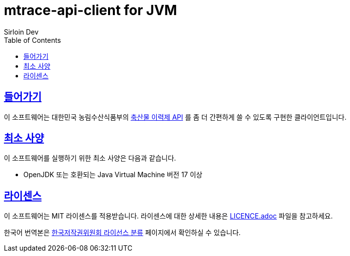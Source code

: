 = mtrace-api-client for JVM
Sirloin Dev
// Metadata:
:description: 대한민국 농림수산식품부 축산물 이력제 API Client
:keywords: java, jvm
// Settings:
:doctype: book
:toc: left
:toclevels: 4
:sectlinks:
:icons: font

[[overview]]
== 들어가기

이 소프트웨어는 대한민국 농림수산식품부의 link:https://mtrace.go.kr/openService.jsp[축산물 이력제 API] 를 좀 더 간편하게 쓸 수 있도록 구현한 클라이언트입니다.

[[requirements]]
== 최소 사양

이 소프트웨어를 실행하기 위한 최소 사양은 다음과 같습니다.

- OpenJDK 또는 호환되는 Java Virtual Machine 버전 17 이상

[[licencing]]
== 라이센스

이 소프트웨어는 MIT 라이센스를 적용받습니다. 라이센스에 대한 상세한 내용은 link:LICENCE.adoc[] 파일을 참고하세요.

한국어 번역본은 link:https://www.olis.or.kr/license/Detailselect.do?lType=spdx&lId=1006[한국저작권위원회 라이선스 분류] 페이지에서 확인하실 수 있습니다.
